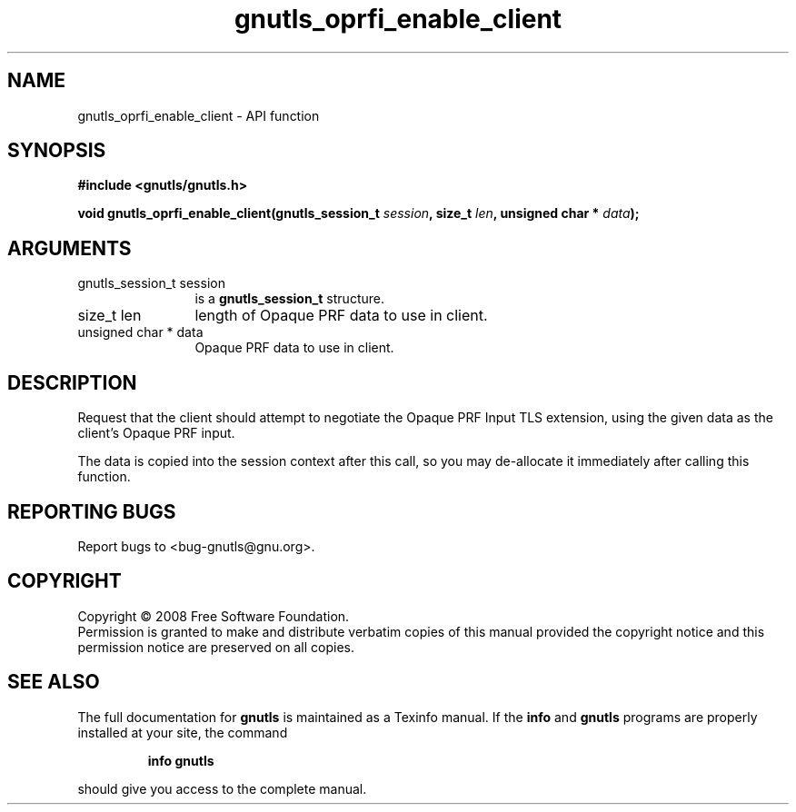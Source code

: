 .\" DO NOT MODIFY THIS FILE!  It was generated by gdoc.
.TH "gnutls_oprfi_enable_client" 3 "2.6.0" "gnutls" "gnutls"
.SH NAME
gnutls_oprfi_enable_client \- API function
.SH SYNOPSIS
.B #include <gnutls/gnutls.h>
.sp
.BI "void gnutls_oprfi_enable_client(gnutls_session_t " session ", size_t " len ", unsigned char * " data ");"
.SH ARGUMENTS
.IP "gnutls_session_t session" 12
is a \fBgnutls_session_t\fP structure.
.IP "size_t len" 12
length of Opaque PRF data to use in client.
.IP "unsigned char * data" 12
Opaque PRF data to use in client.
.SH "DESCRIPTION"
Request that the client should attempt to negotiate the Opaque PRF
Input TLS extension, using the given data as the client's Opaque
PRF input.

The data is copied into the session context after this call, so you
may de\-allocate it immediately after calling this function.
.SH "REPORTING BUGS"
Report bugs to <bug-gnutls@gnu.org>.
.SH COPYRIGHT
Copyright \(co 2008 Free Software Foundation.
.br
Permission is granted to make and distribute verbatim copies of this
manual provided the copyright notice and this permission notice are
preserved on all copies.
.SH "SEE ALSO"
The full documentation for
.B gnutls
is maintained as a Texinfo manual.  If the
.B info
and
.B gnutls
programs are properly installed at your site, the command
.IP
.B info gnutls
.PP
should give you access to the complete manual.
